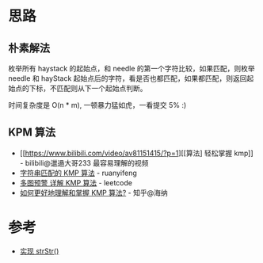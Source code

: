* 思路
** 朴素解法
   枚举所有 haystack 的起始点，和 needle 的第一个字符比较，如果匹配，则枚举 needle 和 hayStack
   起始点后的字符，看是否也都匹配，如果都匹配，则返回起始点的下标，不匹配则从下一个起始点判断。

   时间复杂度是 O(n * m), 一顿暴力猛如虎，一看提交 5% :)
** KPM 算法
  - [[https://www.bilibili.com/video/av81151415/?p=1][[算法] 轻松掌握 kmp]] - bilibili@邋遢大哥233
    最容易理解的视频
  - [[https://www.ruanyifeng.com/blog/2013/05/Knuth%E2%80%93Morris%E2%80%93Pratt_algorithm.html][字符串匹配的 KMP 算法]] - ruanyifeng
  - [[https://leetcode-cn.com/problems/implement-strstr/solution/duo-tu-yu-jing-xiang-jie-kmp-suan-fa-by-w3c9c/][多图预警 详解 KMP 算法]] - leetcode
  - [[https://www.zhihu.com/question/21923021/answer/281346746][如何更好地理解和掌握 KMP 算法?]] - 知乎@海纳

* 参考
  - [[https://leetcode-cn.com/problems/implement-strstr/solution/shi-xian-strstr-by-leetcode-solution-ds6y/][实现 strStr()]]
